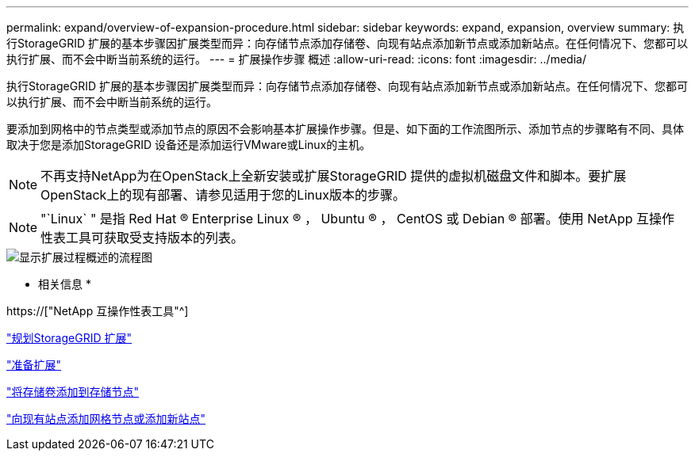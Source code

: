 ---
permalink: expand/overview-of-expansion-procedure.html 
sidebar: sidebar 
keywords: expand, expansion, overview 
summary: 执行StorageGRID 扩展的基本步骤因扩展类型而异：向存储节点添加存储卷、向现有站点添加新节点或添加新站点。在任何情况下、您都可以执行扩展、而不会中断当前系统的运行。 
---
= 扩展操作步骤 概述
:allow-uri-read: 
:icons: font
:imagesdir: ../media/


[role="lead"]
执行StorageGRID 扩展的基本步骤因扩展类型而异：向存储节点添加存储卷、向现有站点添加新节点或添加新站点。在任何情况下、您都可以执行扩展、而不会中断当前系统的运行。

要添加到网格中的节点类型或添加节点的原因不会影响基本扩展操作步骤。但是、如下面的工作流图所示、添加节点的步骤略有不同、具体取决于您是添加StorageGRID 设备还是添加运行VMware或Linux的主机。


NOTE: 不再支持NetApp为在OpenStack上全新安装或扩展StorageGRID 提供的虚拟机磁盘文件和脚本。要扩展OpenStack上的现有部署、请参见适用于您的Linux版本的步骤。


NOTE: "`Linux` " 是指 Red Hat ® Enterprise Linux ® ， Ubuntu ® ， CentOS 或 Debian ® 部署。使用 NetApp 互操作性表工具可获取受支持版本的列表。

image::../media/expansion_workflow.png[显示扩展过程概述的流程图]

* 相关信息 *

https://["NetApp 互操作性表工具"^]

link:planning-expansion.html["规划StorageGRID 扩展"]

link:preparing-for-expansion.html["准备扩展"]

link:adding-storage-volumes-to-storage-nodes.html["将存储卷添加到存储节点"]

link:adding-grid-nodes-to-existing-site-or-adding-new-site.html["向现有站点添加网格节点或添加新站点"]
